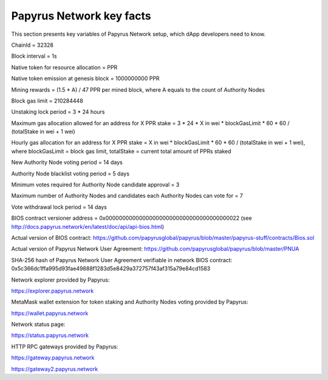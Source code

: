 Papyrus Network key facts
=========================

This section presents key variables of Papyrus Network setup, which dApp developers need to know. 

ChainId = 32328

Block interval = 1s

Native token for resource allocation = PPR

Native token emission at genesis block = 1000000000 PPR

Mining rewards = (1.5 * A) / 47 PPR per mined block, where A equals to the count of Authority Nodes


Block gas limit = 210284448

Unstaking lock period = 3 * 24 hours

Maximum gas allocation allowed for an address for X PPR stake = 3 * 24 * X in wei * blockGasLimit * 60 * 60 / (totalStake 
in wei + 1 wei)

Hourly gas allocation for an address for X PPR stake = X in wei * blockGasLimit * 60 * 60 / (totalStake in wei + 1 wei), 
where blockGasLimit = block gas limit, totalStake = current total amount of PPRs staked


New Authority Node voting period = 14 days

Authority Node blacklist voting period = 5 days

Minimum votes required for Authority Node candidate approval = 3 

Maximum number of Authority Nodes and candidates each Authority Nodes can vote for = 7

Vote withdrawal lock period = 14 days

BIOS contract versioner address = 0x0000000000000000000000000000000000000022
(see http://docs.papyrus.network/en/latest/doc/api/api-bios.html)

Actual version of BIOS contract: 
https://github.com/papyrusglobal/papyrus/blob/master/papyrus-stuff/contracts/Bios.sol

Actual version of Papyrus Network User Agreement: 
https://github.com/papyrusglobal/papyrus/blob/master/PNUA

SHA-256 hash of Papyrus Network User Agreement verifiable in network BIOS contract:
0x5c366dc1ffa995d93fae49888f1283d5e8429a372757f43af315a79e84cd1583

Network explorer provided by Papyrus:

https://explorer.papyrus.network

MetaMask wallet extension for token staking and Authority Nodes voting provided by Papyrus:

https://wallet.papyrus.network

Network status page:

https://status.papyrus.network

HTTP RPC gateways provided by Papyrus:

https://gateway.papyrus.network

https://gateway2.papyrus.network
